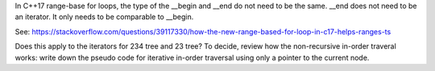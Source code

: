 In C++17 range-base for loops, the type of the __begin and __end do not need to be the same. __end does not need to be an iterator. It only needs to be comparable to 
__begin.

See: https://stackoverflow.com/questions/39117330/how-the-new-range-based-for-loop-in-c17-helps-ranges-ts

Does this apply to the iterators for 234 tree and 23 tree? To decide, review how the non-recursive in-order traveral works: write down the pseudo code for iterative in-order
traversal using only a pointer to the current node.
